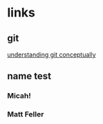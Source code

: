 # emacs org-mode, should render on github, will include tex for manual builds as well
* links
** git 
[[http://www.eecs.harvard.edu/~cduan/technical/git/][understanding git conceptually]]
** name test
*** Micah!
*** Matt Feller


